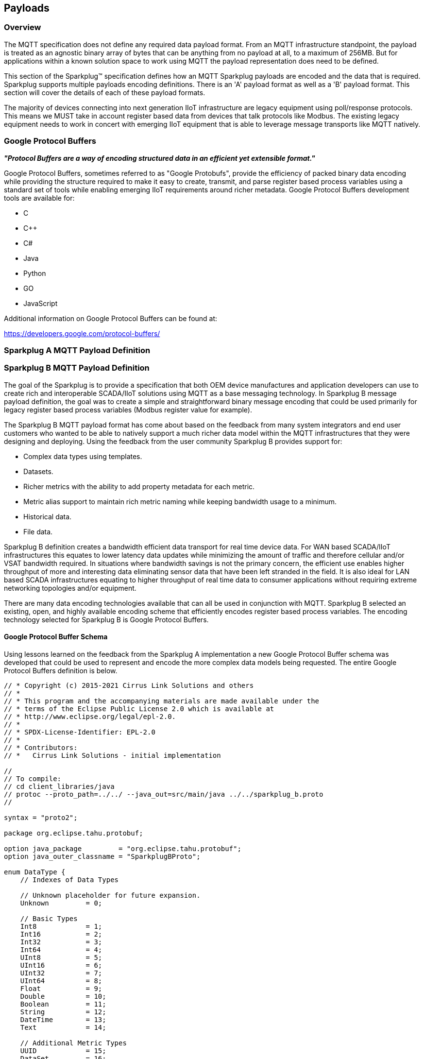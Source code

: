 ////
Copyright © 2016-2021 The Eclipse Foundation, Cirrus Link Solutions, and others

This program and the accompanying materials are made available under the
terms of the Eclipse Public License v. 2.0 which is available at
https://www.eclipse.org/legal/epl-2.0.

SPDX-License-Identifier: EPL-2.0

_Sparkplug™ and the Sparkplug™ logo are trademarks of the Eclipse Foundation_
////

[[payloads]]
== Payloads

[[payloads_overview]]
=== Overview

The MQTT specification does not define any required data payload format. From an MQTT infrastructure
standpoint, the payload is treated as an agnostic binary array of bytes that can be anything from no
payload at all, to a maximum of 256MB. But for applications within a known solution space to work
using MQTT the payload representation does need to be defined.

This section of the Sparkplug™ specification defines how an MQTT Sparkplug payloads are encoded and
the data that is required. Sparkplug supports multiple payloads encoding definitions. There is an
'A' payload format as well as a 'B' payload format. This section will cover the details of each of
these payload formats.

The majority of devices connecting into next generation IIoT infrastructure are legacy equipment
using poll/response protocols. This means we MUST take in account register based data from devices
that talk protocols like Modbus. The existing legacy equipment needs to work in concert with
emerging IIoT equipment that is able to leverage message transports like MQTT natively.

[[payloads_google_protocol_buffers]]
=== Google Protocol Buffers

*_"Protocol Buffers are a way of encoding structured data in an efficient yet extensible format."_*

Google Protocol Buffers, sometimes referred to as "Google Protobufs", provide the efficiency of
packed binary data encoding while providing the structure required to make it easy to create,
transmit, and parse register based process variables using a standard set of tools while enabling
emerging IIoT requirements around richer metadata. Google Protocol Buffers development tools are
available for:

* C
* C++
* C#
* Java
* Python
* GO
* JavaScript

Additional information on Google Protocol Buffers can be found at:

https://developers.google.com/protocol-buffers/

[[payloads_sparkplug_a_mqtt_payload_definition]]
=== Sparkplug A MQTT Payload Definition
// TODO: Github Issue #55

[[payloads_sparkplug_b_mqtt_payload_definition]]
=== Sparkplug B MQTT Payload Definition

The goal of the Sparkplug is to provide a specification that both OEM device manufactures and
application developers can use to create rich and interoperable SCADA/IIoT solutions using MQTT as a
base messaging technology. In Sparkplug B message payload definition, the goal was to create a
simple and straightforward binary message encoding that could be used primarily for legacy register
based process variables (Modbus register value for example).

The Sparkplug B MQTT payload format has come about based on the feedback from many system
integrators and end user customers who wanted to be able to natively support a much richer data
model within the MQTT infrastructures that they were designing and deploying. Using the feedback
from the user community Sparkplug B provides support for:

* Complex data types using templates.
* Datasets.
* Richer metrics with the ability to add property metadata for each metric.
* Metric alias support to maintain rich metric naming while keeping bandwidth usage to a minimum.
* Historical data.
* File data.

Sparkplug B definition creates a bandwidth efficient data transport for real time device data. For
WAN based SCADA/IIoT infrastructures this equates to lower latency data updates while minimizing the
amount of traffic and therefore cellular and/or VSAT bandwidth required. In situations where
bandwidth savings is not the primary concern, the efficient use enables higher throughput of more
and interesting data eliminating sensor data that have been left stranded in the field. It is also
ideal for LAN based SCADA infrastructures equating to higher throughput of real time data to
consumer applications without requiring extreme networking topologies and/or equipment.

There are many data encoding technologies available that can all be used in conjunction with MQTT. 
Sparkplug B selected an existing, open, and highly available encoding scheme that efficiently
encodes register based process variables. The encoding technology selected for Sparkplug B is Google
Protocol Buffers.

[[payloads_b_google_protocol_buffer_schema]]
==== Google Protocol Buffer Schema

Using lessons learned on the feedback from the Sparkplug A implementation a new Google Protocol
Buffer schema was developed that could be used to represent and encode the more complex data models
being requested. The entire Google Protocol Buffers definition is below.

----
// * Copyright (c) 2015-2021 Cirrus Link Solutions and others
// *
// * This program and the accompanying materials are made available under the
// * terms of the Eclipse Public License 2.0 which is available at
// * http://www.eclipse.org/legal/epl-2.0.
// *
// * SPDX-License-Identifier: EPL-2.0
// *
// * Contributors:
// *   Cirrus Link Solutions - initial implementation

//
// To compile:
// cd client_libraries/java
// protoc --proto_path=../../ --java_out=src/main/java ../../sparkplug_b.proto
//

syntax = "proto2";

package org.eclipse.tahu.protobuf;

option java_package         = "org.eclipse.tahu.protobuf";
option java_outer_classname = "SparkplugBProto";

enum DataType {
    // Indexes of Data Types

    // Unknown placeholder for future expansion.
    Unknown         = 0;

    // Basic Types
    Int8            = 1;
    Int16           = 2;
    Int32           = 3;
    Int64           = 4;
    UInt8           = 5;
    UInt16          = 6;
    UInt32          = 7;
    UInt64          = 8;
    Float           = 9;
    Double          = 10;
    Boolean         = 11;
    String          = 12;
    DateTime        = 13;
    Text            = 14;

    // Additional Metric Types
    UUID            = 15;
    DataSet         = 16;
    Bytes           = 17;
    File            = 18;
    Template        = 19;

    // Additional PropertyValue Types
    PropertySet     = 20;
    PropertySetList = 21;

    // Array Types
    Int8Array = 22;
    Int16Array = 23;
    Int32Array = 24;
    Int64Array = 25;
    UInt8Array = 26;
    UInt16Array = 27;
    UInt32Array = 28;
    UInt64Array = 29;
    FloatArray = 30;
    DoubleArray = 31;
    BooleanArray = 32;
    StringArray = 33;
    DateTimeArray = 34;
}

message Payload {

    message Template {

        message Parameter {
            optional string name        = 1;
            optional uint32 type        = 2;

            oneof value {
                uint32 int_value        = 3;
                uint64 long_value       = 4;
                float  float_value      = 5;
                double double_value     = 6;
                bool   boolean_value    = 7;
                string string_value     = 8;
                ParameterValueExtension extension_value = 9;
            }

            message ParameterValueExtension {
                extensions              1 to max;
            }
        }

        optional string version         = 1;          // The version of the Template to prevent mismatches
        repeated Metric metrics         = 2;          // Each metric includes a name, datatype, and optionally a value
        repeated Parameter parameters   = 3;
        optional string template_ref    = 4;          // Reference to a template if this is extending a Template or an instance - MUST exist if an instance
        optional bool is_definition     = 5;
        extensions                      6 to max;
    }

    message DataSet {

        message DataSetValue {

            oneof value {
                uint32 int_value                        = 1;
                uint64 long_value                       = 2;
                float  float_value                      = 3;
                double double_value                     = 4;
                bool   boolean_value                    = 5;
                string string_value                     = 6;
                DataSetValueExtension extension_value   = 7;
            }

            message DataSetValueExtension {
                extensions  1 to max;
            }
        }

        message Row {
            repeated DataSetValue elements  = 1;
            extensions                      2 to max;   // For third party extensions
        }

        optional uint64   num_of_columns    = 1;
        repeated string   columns           = 2;
        repeated uint32   types             = 3;
        repeated Row      rows              = 4;
        extensions                          5 to max;   // For third party extensions
    }

    message PropertyValue {

        optional uint32     type                    = 1;
        optional bool       is_null                 = 2;

        oneof value {
            uint32          int_value               = 3;
            uint64          long_value              = 4;
            float           float_value             = 5;
            double          double_value            = 6;
            bool            boolean_value           = 7;
            string          string_value            = 8;
            PropertySet     propertyset_value       = 9;
            PropertySetList propertysets_value      = 10;      // List of Property Values
            PropertyValueExtension extension_value  = 11;
        }

        message PropertyValueExtension {
            extensions                             1 to max;
        }
    }

    message PropertySet {
        repeated string        keys     = 1;         // Names of the properties
        repeated PropertyValue values   = 2;
        extensions                      3 to max;
    }

    message PropertySetList {
        repeated PropertySet propertyset = 1;
        extensions                       2 to max;
    }

    message MetaData {
        // Bytes specific metadata
        optional bool   is_multi_part   = 1;

        // General metadata
        optional string content_type    = 2;        // Content/Media type
        optional uint64 size            = 3;        // File size, String size, Multi-part size, etc
        optional uint64 seq             = 4;        // Sequence number for multi-part messages

        // File metadata
        optional string file_name       = 5;        // File name
        optional string file_type       = 6;        // File type (i.e. xml, json, txt, cpp, etc)
        optional string md5             = 7;        // md5 of data

        // Catchalls and future expansion
        optional string description     = 8;        // Could be anything such as json or xml of custom properties
        extensions                      9 to max;
    }

    message Metric {

        optional string   name          = 1;        // Metric name - should only be included on birth
        optional uint64   alias         = 2;        // Metric alias - tied to name on birth and included in all later DATA messages
        optional uint64   timestamp     = 3;        // Timestamp associated with data acquisition time
        optional uint32   datatype      = 4;        // DataType of the metric/tag value
        optional bool     is_historical = 5;        // If this is historical data and should not update real time tag
        optional bool     is_transient  = 6;        // Tells consuming clients such as MQTT Engine to not store this as a tag
        optional bool     is_null       = 7;        // If this is null - explicitly say so rather than using -1, false, etc for some datatypes.
        optional MetaData metadata      = 8;        // Metadata for the payload
        optional PropertySet properties = 9;

        oneof value {
            uint32   int_value                      = 10;
            uint64   long_value                     = 11;
            float    float_value                    = 12;
            double   double_value                   = 13;
            bool     boolean_value                  = 14;
            string   string_value                   = 15;
            bytes    bytes_value                    = 16;       // Bytes, File
            DataSet  dataset_value                  = 17;
            Template template_value                 = 18;
            MetricValueExtension extension_value    = 19;
        }

        message MetricValueExtension {
            extensions  1 to max;
        }
    }

    optional uint64   timestamp     = 1;        // Timestamp at message sending time
    repeated Metric   metrics       = 2;        // Repeated forever - no limit in Google Protobufs
    optional uint64   seq           = 3;        // Sequence number
    optional string   uuid          = 4;        // UUID to track message type in terms of schema definitions
    optional bytes    body          = 5;        // To optionally bypass the whole definition above
    extensions                      6 to max;   // For third party extensions
}
----

[[payloads_b_payload_metric_naming_convention]]
==== Payload Metric Naming Convention

For the remainder of this document JSON will be used to represent components of a Sparkplug B
payload. It is important to note that the payload is a binary encoding and is not actually JSON.
However, JSON representation is used in this document to represent the payloads in a way that is
easy to read. For example, a simple Sparkplug B payload with a single metric can be represented in
JSON as follows:

----
{
        "timestamp": <timestamp>,
        "metrics": [{
                "name": <metric_name>,
                "alias": <alias>,
                "timestamp": <timestamp>,
                "dataType": <datatype>,
                "value": <value>
        }],
        "seq": <sequence_number>
}
----

A simple Sparkplug B payload with values would be represented as follows:

----
{
        "timestamp": 1486144502122,
        "metrics": [{
                "name": "My Metric",
                "alias": 1,
                "timestamp": 1479123452194,
                "dataType": "String",
                "value": "Test"
        }],
        "seq": 2
}
----

Note that the ‘name’ of a metric may be hierarchical to build out proper folder structures for
applications consuming the metric values. For example, in an application where an Edge Node in
connected to several devices or data sources, the ‘name’ could represent discrete folder structures
of:

‘Metric Level 1/Metric Level 2/Metric Name’

Using this convention in conjunction with the *group_id*, *edge_node_id* and *device_id* already
defined in the Topic Namespace, consuming applications can organize metrics in the same hierarchical
fashion:

image:extracted-media/media/image12.png[image,width=638,height=139]

Figure 8 – Payload Metric Folder Structure

[[payloads_b_sparkplug_bv1_0_payload_components]]
==== Sparkplug B v1.0 Payload Components

The Sparkplug specification link:#topics[Topics Section] defines the Topic Namespace that Sparkplug
uses to publish and subscribe between Edge Nodes and Host Applications within the MQTT
infrastructure. Using that Topic Namespace, this section of the specification defines the actual
payload contents of each message type in Sparkplug B v1.0.

[[payloads_b_payload_component_definitions]]
==== Payload Component Definitions

Sparkplug B consists of a series of one or more metrics with metadata surrounding those metrics. The 
following definitions explain the components that make up a payload.

[[payloads_b_payload]]
==== Payload

A Sparkplug B payload is the top-level component that is encoded and used in an MQTT message. It
contains some basic information such as a timestamp and a sequence number as well as an array of
metrics which contain key/value pairs of data. A Sparkplug B payload includes the following
components.

[tck-testable tck-id-operational_behavior_primary_application_state_with_multiple_servers-walk]#
[tck-not-testable tck-id-payloads_]##

* *payload*
** _timestamp_
*** This is the timestamp in the form of an unsigned 64-bit integer representing the number of
milliseconds since epoch (Jan 1, 1970).
[tck-not-testable tck-id-payloads_timestamp_in_UTC]#This timestamp MUST be in in UTC.#
This timestamp represents the time at which the message was published.
** _metrics_
*** This is an array of metrics representing key/value/datatype values. Metrics are further defined 
link:#payloads_b_metric[here].
** _seq_
*** This is the sequence number which is an unsigned 64-bit integer.
[tck-testable tck-id-payloads_sequence_num_always_included]#A sequence number MUST be included in
the payload of every Sparkplug MQTT message except NDEATH messages.#
[tck-testable tck-id-payloads_sequence_num_zero_nbirth]#A NBIRTH message MUST always contain a
sequence number of zero.#
[tck-testable tck-id-payloads_sequence_num_incrementing]#All subsequent messages MUST contain a
sequence number that is continually increasing by one in each message until a value of 255 is
reached. At that point, the sequence number of the following message MUST be zero.#
** _uuid_
*** This is a field which can be used to represent a schema or some other specific form of the
message. Example usage would be to supply a UUID which represents an encoding mechanism of the
optional array of bytes associated with a payload.
** _body_
*** This is an array of bytes which can be used for any custom binary encoded data.

[[payloads_b_metric]]
==== Metric

A Sparkplug B metric is a core component of data in the payload. It represents a key, value,
timestamp, and datatype along with metadata used to describe the information it contains. These also
represent 'tags' in classic SCADA systems. It includes the following components.

* *name*
** This is the friendly name of a metric. It should be represented as a slash delimited UTF-8
string. The slashes in the string represent folders of the metric to represent hierarchical data
structures. For example, ‘outputs/A’ would be a metric with a unique identifier of ‘A’ in the
‘outputs’ folder. There is no limit to the number of folders. However, across the infrastructure of
MQTT publishers a defined folder should always remain a folder.
* *alias*
** This is an unsigned 64-bit integer representing an optional alias for a Sparkplug B payload.
[tck-testable tck-id-payloads_alias_uniqueness]#If supplied in an NBIRTH or DBIRTH it MUST be a
unique number across this Edge Node's entire set of metrics.#
In other words, no two metrics for the same Edge Node can have the same alias. Upon being defined in
the NBIRTH or DBIRTH, subsequent messages can supply only the alias instead of the metric friendly
name to reduce overall message size.
* *timestamp*
** This is the timestamp in the form of an unsigned 64-bit integer representing the number of
milliseconds since epoch (Jan 1, 1970).
[tck-not-testable tck-id-payloads_metric_timestamp_in_UTC]#This timestamp MUST be in in UTC.#
This timestamp is meant to represent the time at which the value of a metric was captured.
* *datatype*
** [tck-testable tck-id-payloads_metric_datatype_value_type]#This MUST be an unsigned 32-bit integer representing the datatype.#
[tck-testable tck-id-payloads_metric_datatype_value]#This value MUST be one of the enumerated values
as shown in the link:#payloads_b_datatypes[valid Sparkplug Data Types].#
[tck-testable tck-id-payloads_metric_datatype_req]#This MUST be included in Metric Definitions in
NBIRTH and DBIRTH messages.#
* *is_historical*
** This is a Boolean flag which denotes whether this metric represents a historical value. In some
cases, it may be desirable to send metrics after they were acquired from a device or Edge Node. This
can be done for batching, store and forward, or sending local backup data during network
communication loses. This flag denotes that the message should not be considered a real time/current
value.
* *is_transient*
** This is a Boolean flag which denotes whether this metric should be considered transient.
Transient metrics can be considered those that are of interest to a host application(s) but should
not be stored in a historian.
* *is_null*
** This is a Boolean flag which denotes whether this metric has a null value. This is Sparkplug B’s 
mechanism of explicitly denoting a metric’s value is actually null.
* *metadata*
** This is a MetaData object associated with the metric for dealing with more complex datatypes.
This is covered in the link:#payloads_b_metadata[metadata section].
* *properties*
** This is a PropertySet object associated with the metric for including custom key/value pairs of
metadata associated with a metric. This is covered in the
link:#payloads_b_propertyset[property set section].
* *value*
** The value of a metric utilizes the ‘oneof’ mechanism of Google Protocol Buffers. The value
supplied with a metric MUST be one of the following types. Note if the metrics is_null flag is set
to true the value can be omitted altogether.
*** _uint32_
**** Defined here: https://developers.google.com/protocol-buffers/docs/proto#scalar
*** _uint64_
**** Defined here: https://developers.google.com/protocol-buffers/docs/proto#scalar
*** _float_
**** Defined here: https://developers.google.com/protocol-buffers/docs/proto#scalar
*** _double_
**** Defined here: https://developers.google.com/protocol-buffers/docs/proto#scalar
*** _bool_
**** Defined here: https://developers.google.com/protocol-buffers/docs/proto#scalar
*** _string_
**** Defined here: https://developers.google.com/protocol-buffers/docs/proto#scalar
*** _bytes_
**** Defined here: https://developers.google.com/protocol-buffers/docs/proto#scalar
*** _DataSet_
**** Defined link:#payloads_b_dataset[here].
*** _Template_
**** Defined link:#payloads_b_template[here].

[[payloads_b_metadata]]
==== MetaData

A Sparkplug B MetaData object is used to describe different types of binary data. These are optional
and includes the following components.

* *is_multi_part*
** A Boolean representing whether this metric contains part of a multi-part message. Breaking up
large quantities of data can be useful for keeping the flow of MQTT messages flowing through the
system. Because MQTT ensures in-order delivery of QoS 0 messages on the same topic, very large
messages can result in messages being blocked while delivery of large messages takes place.
* *content_type*
** This is a UTF-8 string which represents the content type of a given metric value if applicable.
* *size*
** This is an unsigned 64-bit integer representing the size of the metric value. This is useful when
metric values such as files are sent. This field can be used for the file size.
* *seq*
** If this is a multipart metric, this is an unsigned 64-bit integer representing the sequence
number of this part of a multipart metric.
* *file_name*
** If this is a file metric, this is a UTF-8 string representing the filename of the file.
* *file_type*
** If this is a file metric, this is a UTF-8 string representing the type of the file.
* *md5*
** If this is a byte array or file metric that can have a md5sum, this field can be used as a UTF-8
string to represent it.
* *description*
** This is a freeform field with a UTF-8 string to represent any other pertinent metadata for this
metric. It can contain JSON, XML, text, or anything else that can be understood by both the
publisher and the subscriber.

[[payloads_b_propertyset]]
==== PropertySet

A Sparkplug B PropertySet object is used with a metric to add custom properties to the object. The 
PropertySet is a map expressed as two arrays of equal size, one containing the keys and one
containing the values. It includes the following components.

* *keys*
** This is an array of UTF-8 strings representing the names of the properties in this PropertySet.
[tck-testable tck-id-payloads_propertyset_keys_array_size]#The array of keys in a PropertySet MUST
contain the same number of values included in the array of PropertyValue objects.#
* *values*
** This is an array of PropertyValue objects representing the values of the properties in the
PropertySet.
[tck-testable tck-id-payloads_propertyset_values_array_size]#The array of values in a PropertySet
MUST contain the same number of items that are in the keys array.#

[[payloads_b_propertyvalue]]
==== PropertyValue

A Sparkplug B PropertyValue object is used to encode the value and datatype of the value of a
property in a PropertySet. It includes the following components.

* *type*
** [tck-testable tck-id-payloads_metric_propertyvalue_type_type]#This MUST be an unsigned 32-bit
integer representing the datatype.#
[tck-testable tck-id-payloads_metric_propertyvalue_type_value]#This value MUST be one of the
enumerated values as shown in the link:#payloads_b_datatype_basic[Sparkplug Basic Data Types] or
the link:#payloads_b_datatype_propertyvalue[Sparkplug Property Value Data Types].#
[tck-testable tck-id-payloads_metric_propertyvalue_type_req]#This MUST be included in Property Value
Definitions in NBIRTH and DBIRTH messages.#
* *is_null*
** This is a Boolean flag which denotes whether this property has a null value. This is Sparkplug
B’s mechanism of explicitly denoting a property’s value is actually null.
* *value*
** The value of a property utilizes the ‘oneof’ mechanism of Google Protocol Buffers. The value
supplied with a metric MUST be one of the following types. Note if the metrics is_null flag is set
to true the value can be omitted altogether.
*** _uint32_
**** Defined here: https://developers.google.com/protocol-buffers/docs/proto#scalar
*** _uint64_
**** Defined here: https://developers.google.com/protocol-buffers/docs/proto#scalar
*** _float_
**** Defined here: https://developers.google.com/protocol-buffers/docs/proto#scalar
*** _double_
**** Defined here: https://developers.google.com/protocol-buffers/docs/proto#scalar
*** _bool_
**** Defined here: https://developers.google.com/protocol-buffers/docs/proto#scalar
*** _string_
**** Defined here: https://developers.google.com/protocol-buffers/docs/proto#scalar
*** _PropertySet_
**** Defined link:#payloads_b_propertyset[here].
*** _PropertySetList_
**** Defined link:#payloads_b_propertysetlist[here].

[[payloads_b_propertysetlist]]
==== PropertySetList

A Sparkplug B PropertySetList object is an array of PropertySet objects. It includes the following 
components.

* *propertyset*
** This is an array of link:#payloads_b_propertyset[PropetrySet objects].

[[payloads_b_dataset]]
==== DataSet

A Sparkplug B DataSet object is used to encode matrices of data. It includes the following
components.

* *num_of_columns*
** [tck-testable tck-id-payloads_dataset_column_size]#This MUST be an unsigned 64-bit
integer representing the number of columns in this DataSet.#
* *columns*
** This is an array of strings representing the column headers of this DataSet.
[tck-testable tck-id-payloads_dataset_column_num_headers]#The size of the array MUST have the same
number of elements that the types array contains.#
* *types*
** [tck-testable tck-id-payloads_dataset_types_def]#This MUST be an array of unsigned 32 bit
integers representing the datatypes of the columns.
[tck-testable tck-id-payloads_dataset_types_num]#The array of types MUST have the same number of
elements that the columns array contains.#
[tck-testable tck-id-payloads_dataset_types_type]#The values in the types array MUST be a unsigned
32-bit integer representing the datatype.#
[tck-testable tck-id-payloads_dataset_types_value]#This values in the types array MUST be one of the
enumerated values as shown in the link:#payloads_b_datatypes_basic[Sparkplug Basic Data Types].#
// FIXME: Is this correct?
[tck-testable tck-id-payloads_template_parameter_type_req]#This MUST be included in DataSet
Definitions in NBIRTH and DBIRTH messages.#
* *rows*
** This is an array of DataSet.Row objects. It contains the data that makes up the data rows of this 
DataSet.

[[payloads_b_dataset_row]]
==== DataSet.Row

A Sparkplug B DataSet.Row object represents a row of data in a DataSet. It includes the following 
components.

* *elements*
** This is an array of DataSet.DataSetValue objects. It represents the data contained within a row
of a DataSet.

[[payloads_b_dataset_datasetvalue]]
==== DataSet.DataSetValue

* *value*
** The value of a DataSet.DataSetValue utilizes the ‘oneof’ mechanism of Google Protocol Buffers.
[tck-testable tck-id-payloads_template_dataset_value]#The value supplied MUST be one of the
following types: _uint32_, _uint64_, _float_, _double_, _bool_, or _string_.#
More information on these types can be found below.
*** _uint32_
**** Defined here: https://developers.google.com/protocol-buffers/docs/proto#scalar
*** _uint64_
**** Defined here: https://developers.google.com/protocol-buffers/docs/proto#scalar
*** _float_
**** Defined here: https://developers.google.com/protocol-buffers/docs/proto#scalar
*** _double_
**** Defined here: https://developers.google.com/protocol-buffers/docs/proto#scalar
*** _bool_
**** Defined here: https://developers.google.com/protocol-buffers/docs/proto#scalar
*** _string_
**** Defined here: https://developers.google.com/protocol-buffers/docs/proto#scalar

[[payloads_b_template]]
==== Template

A Sparkplug B Template is used for encoding complex datatypes in a payload. It is a type of metric
and can be used to create custom datatype definitions and instances. These are also sometimes
referred to as 'User Defined Types' or UDTs. There are two types of Templates.

* *Template Definition*
** This is the definition of a Sparkplug Template.
[tck-testable tck-id-payloads_template_definition_is_definition]#A Template Definition MUST have is_definitiion set to true.#
[tck-testable tck-id-payloads_template_definition_ref]#A Template Definition MUST have template_ref
set to NULL.#
* *Template Instance*
** This is an instance of a Sparkplug Template.
[tck-testable tck-id-payloads_template_instance_is_definition]#A Template Instance MUST have
is_definitiion set to false.#
[tck-testable tck-id-payloads_template_instance_ref]#A Template Instance MUST have template_ref set
to the type of template definition it is.#
In other words, it must be set the name of the metric that represents the template definition.

A Sparkplug Template includes the following components.

* *version*
** This is an optional field and can be included in a Template Definition or Template Instance.
[tck-testable tck-id-payloads_template_version]#If included, the version MUST be a UTF-8 string
representing the version of the Template.#
* *metrics*
** This is an array of metrics representing the members of the Template. These can be primitive
datatypes or other Templates as required.
* *parameters*
** This is an option field and is an array of Parameter objects representing parameters associated
with the Template.
* *template_ref*
** [tck-testable tck-id-payloads_template_ref_definition]#This MUST be set to NULL if this is a
Template Definition.#
[tck-testable tck-id-payloads_template_ref_instance]#This MUST be a UTF-8 string representing a
reference to a Template name if this is a Template Instance.#
* *is_definition*
** This is a Boolean representing whether this is a Template definition or a Template instance.
[tck-testable tck-id-payloads_template_is_definition]#This MUST be included in every Template
Definition and Template Instance.#
[tck-testable tck-id-payloads_template_is_definition_definition]#This MUST be set to true if this is
a Template Definition.#
[tck-testable tck-id-payloads_template_is_definition_instance]#This MUST be set to false if this is
a Template Instance.#

[[payloads_b_template_parameter]]
==== Template.Parameter

A Sparkplug B Template.Parameter is a metadata field for a Template. This can be used to represent 
parameters that are common across a Template Definition but the values are unique to the Template
instances. It includes the following components.

* *name*
** [tck-testable tck-id-payloads_template_parameter_name_required]#This MUST be included in every
Template Parameter definition.#
[tck-testable tck-id-payloads_template_parameter_name_type]#This MUST be a UTF-8 string representing
the name of the Template parameter.#
* *type*
** [tck-testable tck-id-payloads_template_parameter_value_type]#This MUST be an unsigned 32-bit
integer representing the datatype.#
[tck-testable tck-id-payloads_template_parameter_type_value]#This value MUST be one of the
enumerated values as shown in the link:#payloads_b_datatypes_basic[Sparkplug Basic Data Types].#
// FIXME: Is this correct?
[tck-testable tck-id-payloads_template_parameter_type_req]#This MUST be included in Template
Parameter Definitions in NBIRTH and DBIRTH messages.#
* *value*
** The value of a template parameter utilizes the ‘oneof’ mechanism of Google Protocol Buffers.
[tck-testable tck-id-payloads_template_parameter_value]#The value supplied MUST be one of the
following types: _uint32_, _uint64_, _float_, _double_, _bool_, or _string_.#
For a template definition, this is the default value of the parameter. For a template instance, this
is the value unique to that instance. More information on these types can be found below.
*** _uint32_
**** Defined here: https://developers.google.com/protocol-buffers/docs/proto#scalar
*** _uint64_
**** Defined here: https://developers.google.com/protocol-buffers/docs/proto#scalar
*** _float_
**** Defined here: https://developers.google.com/protocol-buffers/docs/proto#scalar
*** _double_
**** Defined here: https://developers.google.com/protocol-buffers/docs/proto#scalar
*** _bool_
**** Defined here: https://developers.google.com/protocol-buffers/docs/proto#scalar
*** _string_
**** Defined here: https://developers.google.com/protocol-buffers/docs/proto#scalar

[[payloads_b_datatypes]]
==== Data Types

Sparkplug defines the valid data types used for various Sparkplug constucts including Metric
datatypes Property Value types, DataSet types, and Template Parameter types. Datatypes are
represented as an enum in Google Protobufs as shown below.

----
enum DataType {
    // Indexes of Data Types

    // Unknown placeholder for future expansion.
    Unknown         = 0;

    // Basic Types
    Int8            = 1;
    Int16           = 2;
    Int32           = 3;
    Int64           = 4;
    UInt8           = 5;
    UInt16          = 6;
    UInt32          = 7;
    UInt64          = 8;
    Float           = 9;
    Double          = 10;
    Boolean         = 11;
    String          = 12;
    DateTime        = 13;
    Text            = 14;

    // Additional Metric Types
    UUID            = 15;
    DataSet         = 16;
    Bytes           = 17;
    File            = 18;
    Template        = 19;

    // Additional PropertyValue Types
    PropertySet     = 20;
    PropertySetList = 21;

    // Array Types
    Int8Array = 22;
    Int16Array = 23;
    Int32Array = 24;
    Int64Array = 25;
    UInt8Array = 26;
    UInt16Array = 27;
    UInt32Array = 28;
    UInt64Array = 29;
    FloatArray = 30;
    DoubleArray = 31;
    BooleanArray = 32;
    StringArray = 33;
    DateTimeArray = 34;
}
----

[[payloads_b_datatype_details]]
==== Datatype Details

[[payloads_b_datatype_basic]]
* *Basic Types*
** _Unknown_
*** Sparkplug enum value: 0
** _Int8_
*** Signed 8-bit integer
*** Google Protocol Buffer Type: uint32
*** Sparkplug enum value: 1
** _Int16_
*** Signed 16-bit integer
*** Google Protocol Buffer Type: uint32
*** Sparkplug enum value: 2
** _Int32_
*** Signed 32-bit integer
*** Google Protocol Buffer Type: uint32
*** Sparkplug enum value: 3
** _Int64_
*** Signed 64-bit integer
*** Google Protocol Buffer Type: uint64
*** Sparkplug enum value: 4
** _UInt8_
*** Unsigned 8-bit integer
*** Google Protocol Buffer Type: uint32
*** Sparkplug enum value: 5
** _UInt16_
*** Unsigned 16-bit integer
*** Google Protocol Buffer Type: uint32
*** Sparkplug enum value: 6
** _UInt32_
*** Unsigned 32-bit integer
*** Google Protocol Buffer Type: uint32
*** Sparkplug enum value: 7
** _UInt64_
*** Unsigned 64-bit integer
*** Google Protocol Buffer Type: uint64
*** Sparkplug enum value: 8
** _Float_
*** 32-bit floating point number
*** Google Protocol Buffer Type: float
*** Sparkplug enum value: 9
** _Double_
*** 64-bit floating point number
*** Google Protocol Buffer Type: double
*** Sparkplug enum value: 10
** _Boolean_
*** Boolean value
*** Google Protocol Buffer Type: bool
*** Sparkplug enum value: 11
** _String_
*** String value (UTF-8)
*** Google Protocol Buffer Type: string
*** Sparkplug enum value: 12
* _DateTime_
** Date time value as uint64 value representing milliseconds since epoch (Jan 1, 1970)
** Google Protocol Buffer Type: uint64
** Sparkplug enum value: 13
* _Text_
** String value (UTF-8)
** Google Protocol Buffer Type: string
** Sparkplug enum value: 14

[[payloads_b_datatype_additional]]
* *Additional Types*
** _UUID_
*** UUID value as a UTF-8 string
*** Google Protocol Buffer Type: string
*** Sparkplug enum value: 15
** _DataSet_
*** DataSet as defined link:#payloads_b_dataset[here]
*** Google Protocol Buffer Type: none – defined in Sparkplug
*** Sparkplug enum value: 16
** _Bytes_
*** Array of bytes
*** Google Protocol Buffer Type: bytes
*** Sparkplug enum value: 17
** _File_
*** Array of bytes representing a file
*** Google Protocol Buffer Type: bytes
*** Sparkplug enum value: 18
** _Template_
*** Template as defined link:#payloads_b_template[here]
*** Google Protocol Buffer Type: none – defined in Sparkplug
*** Sparkplug enum value: 19

[[payloads_b_datatype_propertyvalue]]
* *Additional PropertyValue Types*
** _PropertySet_
*** PropertySet as defined link:#payloads_b_propertyset[here]
*** Google Protocol Buffer Type: none – defined in Sparkplug
*** Sparkplug enum value: 20
** _PropertySetList_
*** PropertySetList as defined link:#payloads_b_propertysetlist[here]
*** Google Protocol Buffer Type: none – defined in Sparkplug
*** Sparkplug enum value: 21

[[payloads_b_datatype_array]]
* *Array Types*
** _Int8Array_
*** Int8Array as an array of packed little endian int8 bytes
*** Google Protocol Buffer Type: bytes
*** Sparkplug enum value: 22
** _Int16Array_
*** Int16Array as an array of packed little endian int16 bytes
*** Google Protocol Buffer Type: bytes
*** Sparkplug enum value: 23
** _Int32Array_
*** Int8Array as an array of packed little endian int32 bytes
*** Google Protocol Buffer Type: bytes
*** Sparkplug enum value: 24
** _Int64Array_
*** Int8Array as an array of packed little endian int64 bytes
*** Google Protocol Buffer Type: bytes
*** Sparkplug enum value: 25
** _UInt8Array_
*** UInt8Array as an array of packed little endian uint8 bytes
*** Google Protocol Buffer Type: bytes
*** Sparkplug enum value: 26
** _UInt16Array_
*** UInt16Array as an array of packed little endian uint16 bytes
*** Google Protocol Buffer Type: bytes
*** Sparkplug enum value: 27
** _UInt32Array_
*** UInt32Array as an array of packed little endian uint32 bytes
*** Google Protocol Buffer Type: bytes
*** Sparkplug enum value: 28
** _UInt64Array_
*** UInt64Array as an array of packed little endian uint64 bytes
*** Google Protocol Buffer Type: bytes
*** Sparkplug enum value: 29
** _FloatArray_
*** FloatArray as an array of packed little endian 32-bit float bytes
*** Google Protocol Buffer Type: bytes
*** Sparkplug enum value: 30
** _DoubleArray_
*** DoubleArray as an array of packed little endian 64-bit float bytes
*** Google Protocol Buffer Type: bytes
*** Sparkplug enum value: 31
** _BooleanArray_
*** BooleanArray as an array of packed little endian boolean/bit bytes
*** Google Protocol Buffer Type: bytes
*** Sparkplug enum value: 32
** _StringArray_
*** StringArray as an array of packed little endian bytes
*** Google Protocol Buffer Type: bytes
*** Sparkplug enum value: 33
** _DateTimeArray_
*** DateTimeArray as an array of packed little endian bytes where each date/time value is an 8-byte
value representing the number of milliseconds since epoch in UTC
*** Google Protocol Buffer Type: bytes
*** Sparkplug enum value: 34

[[payloads_payload_representation_on_host_applications]]
==== Payload Representation on Host Applications

Sparkplug B payloads in conjunction with the Sparkplug topic namespace result in hierarchical data 
structures that can be represented in folder structures with metrics which are often called tags.

[[payloads_b_nbirth]]
==== NBIRTH

The NBIRTH is responsible for informing host applications of all of the information about the Edge
Node. This includes every metric it will publish data for in the future.

* [tck-testable tck-id-payloads_nbirth_timestamp]#NBIRTH messages MUST include a payload timestamp
that denotes the time at which the message was published.#
* [tck-testable tck-id-payloads_nbirth_edge_node_descriptor]#Every Edge Node Descriptor in any
Sparkplug infrastructure MUST be unique in the system.# These are used like addresses and need to 
be unique as a result.
* [tck-testable tck-id-payloads_nbirth_seq]#Every NBIRTH message MUST include a sequence number and
it MUST have a value of 0.#
* [tck-testable tck-id-payloads_nbirth_bdseq]#Every NBIRTH message MUST include a bdSeq number
metric.#
* [tck-testable tck-id-payloads_nbirth_bdseq_inc]#Every NBIRTH message SHOULD include a bdSeq number
value that is one greater than the previous NBIRTH's bdSeq number. This value MUST never exceed 255.
If in the previous NBIRTH a value of 255 was sent, the next NBIRTH MUST have a value of 0.#
* [tck-testable tck-id-payloads_nbirth_bdseq_inc]#Every NBIRTH MUST include a metric with the name
'Node Control/Rebirth' and have a boolean value of false.# This is used by Host Applications to
force an Edge Node to send a new birth sequence (NBIRTH and DBIRTH messages) if errors are detected
by the Host Application in the data stream.
* [tck-testable tck-id-payloads_nbirth_qos]#NBIRTH messages MUST be published with the MQTT QoS set
to 0.#
* [tck-testable tck-id-payloads_nbirth_retain]#NBIRTH messages MUST be published with the MQTT
retain flag set to false.#

The following is a representation of a simple NBIRTH message on the topic:

----
spBv1.0/Sparkplug B Devices/NBIRTH/Raspberry Pi
----

In the topic above the following information is known based on the Sparkplug topic definition:

* The ‘Group ID’ is: Sparkplug B Devices
* The ‘Edge Node ID’ is: Raspberry Pi
* The 'Edge Node Descriptor' is the combination of the Group ID and Edge Node ID.
* This is an NBIRTH message based on the 'NBIRTH' Sparkplug Verb

Consider the following Sparkplug B payload in the NBIRTH message shown above:

----
{
        "timestamp": 1486144502122,
        "metrics": [{
                "name": "bdSeq",
                "timestamp": 1486144502122,
                "dataType": "Uint64",
                "value": 0
        }, {
                "name": "Node Control/Reboot",
                "timestamp": 1486144502122,
                "dataType": "Boolean",
                "value": false
        }, {
                "name": "Node Control/Rebirth",
                "timestamp": 1486144502122,
                "dataType": "Boolean",
                "value": false
        }, {
                "name": "Node Control/Next Server",
                "timestamp": 1486144502122,
                "dataType": "Boolean",
                "value": false
        }, {
                "name": "Node Control/Scan Rate",
                "timestamp": 1486144502122,
                "dataType": "Int64",
                "value": 3000
        }, {
                "name": "Properties/Hardware Make",
                "timestamp": 1486144502122,
                "dataType": "String",
                "value": "Raspberry Pi"
        }, {
                "name": "Properties/Hardware Model",
                "timestamp": 1486144502122,
                "dataType": "String",
                "value": "Pi 3 Model B"
        }, {
                "name": "Properties/OS",
                "timestamp": 1486144502122,
                "dataType": "String",
                "value": "Raspbian"
        }, {
                "name": "Properties/OS Version",
                "timestamp": 1486144502122,
                "dataType": "String",
                "value": "Jessie with PIXEL/11.01.2017"
        }, {
                "name": "Supply Voltage",
                "timestamp": 1486144502122,
                "dataType": "Float",
                "value": 12.1
        }],
        "seq": 0
}
----

This would result in a structure as follows on the Host Application.

image:extracted-media/media/image13.png[image,width=752,height=332]

Figure 9 – Sparkplug B Metric Structure 1

[[payloads_b_dbirth]]
==== DBIRTH

The DBIRTH is responsible for informing the Host Application of all of the information about the
device. This includes every metric it will publish data for in the future.

* [tck-testable tck-id-payloads_dbirth_timestamp]#DBIRTH messages MUST include a payload timestamp
that denotes the time at which the message was published.#
* [tck-testable tck-id-payloads_dbirth_seq]#Every DBIRTH message MUST include a sequence number.#
* [tck-testable tck-id-payloads_dbirth_seq_inc]#Every DBIRTH message MUST include a sequence number
value that is one greater than the previous sequence number sent by the Edge Node. This value MUST
never exceed 255. If in the previous sequence number sent by the Edge Node was 255, the next
sequence number sent MUST have a value of 0.#
* [tck-testable tck-id-payloads_dbirth_order]#All DBIRTH messages sent by and Edge Node MUST be sent
immediately after the NBIRTH and before any NDATA or DDATA messages are published by the Edge Node.#
* [tck-testable tck-id-payloads_dbirth_qos]#DBIRTH messages MUST be published with the MQTT QoS set
to 0.#
* [tck-testable tck-id-payloads_dbirth_retain]#DBIRTH messages MUST be published with the MQTT
retain flag set to false.#

The following is a representation of a simple DBIRTH message on the topic:

----
spBv1.0/Sparkplug B Devices/DBIRTH/Raspberry Pi/Pibrella
----

In the topic above the following information is known based on the Sparkplug topic definition:

* The ‘Group ID’ is: Sparkplug B Devices
* The ‘Edge Node ID’ is: Raspberry Pi
* The ‘Device ID’ is: Pibrella
* This is an DBIRTH message based on the 'DBIRTH' Sparkplug Verb

Consider the following Sparkplug B payload in the DBIRTH message shown above:

----
{
        "timestamp": 1486144502122,
        "metrics": [{
                "name": "Inputs/A",
                "timestamp": 1486144502122,
                "dataType": "Boolean",
                "value": false
        }, {
                "name": "Inputs/B",
                "timestamp": 1486144502122,
                "dataType": "Boolean",
                "value": false
        }, {
                "name": "Inputs/C",
                "timestamp": 1486144502122,
                "dataType": "Boolean",
                "value": false
        }, {
                "name": "Inputs/D",
                "timestamp": 1486144502122,
                "dataType": "Boolean",
                "value": false
        }, {
                "name": "Inputs/Button",
                "timestamp": 1486144502122,
                "dataType": "Boolean",
                "value": false
        }, {
                "name": "Outputs/E",
                "timestamp": 1486144502122,
                "dataType": "Boolean",
                "value": false
        }, {
                "name": "Outputs/F",
                "timestamp": 1486144502122,
                "dataType": "Boolean",
                "value": false
        }, {
                "name": "Outputs/G",
                "timestamp": 1486144502122,
                "dataType": "Boolean",
                "value": false
        }, {
                "name": "Outputs/H",
                "timestamp": 1486144502122,
                "dataType": "Boolean",
                "value": false
        }, {
                "name": "Outputs/LEDs/Green",
                "timestamp": 1486144502122,
                "dataType": "Boolean",
                "value": false
        }, {
                "name": "Outputs/LEDs/Red",
                "timestamp": 1486144502122,
                "dataType": "Boolean",
                "value": false
        }, {
                "name": "Outputs/LEDs/Yellow",
                "timestamp": 1486144502122,
                "dataType": "Boolean",
                "value": false
        }, {
                "name": "Outputs/Buzzer",
                "timestamp": 1486144502122,
                "dataType": "Boolean",
                "value": false
        }, {
                "name": "Properties/Hardware Make",
                "timestamp": 1486144502122,
                "dataType": "String",
                "value": "Pibrella"
        }],
        "seq": 1
}
----

This would result in a structure as follows on the Host Application.

image:extracted-media/media/image14.png[image,width=721,height=341]

Figure 10 – Sparkplug B Metric Structure 2

[[payloads_b_ndata]]
==== NDATA

NDATA messages are used to update the values of any Edge Node metrics that were originally published
in the NBIRTH message. Any time an input changes on the Edge Node, a NDATA message should be
generated and published to the MQTT Server. If multiple metrics on the Edge Node change, they can
all be included in a single NDATA message. It is also important to note that changes can be
aggregated and published together in a single NDATA message. Because the Sparkplug B payload uses
an ordered List of metrics, multiple different change events for multiple different metrics can all
be included in a single NDATA message.

* [tck-testable tck-id-payloads_ndata_timestamp]#NDATA messages MUST include a payload timestmp
that denotes the time at which the message was published.#
* [tck-testable tck-id-payloads_ndata_seq]#Every NDATA message MUST include a sequence number.#
* [tck-testable tck-id-payloads_ndata_seq_inc]#Every NDATA message MUST include a sequence number
value that is one greater than the previous sequence number sent by the Edge Node. This value MUST
never exceed 255. If in the previous sequence number sent by the Edge Node was 255, the next
sequence number sent MUST have a value of 0.#
* [tck-testable tck-id-payloads_ndata_order]#All NDATA messages sent by and Edge Node MUST NOT be
sent until all the NBIRTH and all DBIRTH messages have been published by the Edge Node.#
* [tck-testable tck-id-payloads_ndata_qos]#NDATA messages MUST be published with the MQTT QoS set to
0.#
* [tck-testable tck-id-payloads_ndata_retain]#NDATA messages MUST be published with the MQTT retain
flag set to false.#

The following is a representation of a simple NDATA message on the topic:

----
spBv1.0/Sparkplug B Devices/NDATA/Raspberry Pi
----

In the topic above the following information is known based on the Sparkplug topic definition:

* The ‘Group ID’ is: Sparkplug B Devices
* The ‘Edge Node ID’ is: Raspberry Pi
* This is an NDATA message based on the 'NDATA' Sparkplug Verb

Consider the following Sparkplug B payload in the NDATA message shown above:

----
{
        "timestamp": 1486144502122,
        "metrics": [{
                "name": "Supply Voltage",
                "timestamp": 1486144502122,
                "dataType": "Float",
                "value": 12.3
        }],
        "seq": 2
}
----

This would result in the host application updating the value of the 'Supply Voltage' metric.

[[payloads_b_ddata]]
==== DDATA

DDATA messages are used to update the values of any device metrics that were originally published in
the DBIRTH message. Any time an input changes on the device, a DDATA message should be generated and published to the MQTT Server. If multiple metrics on the device change, they can all be included in
a single DDATA message. It is also important to note that changes can be aggregated and published
together in a single DDATA message. Because the Sparkplug B payload uses an ordered List of metrics,
multiple different change events for multiple different metrics can all be included in a single
DDATA message.

* [tck-testable tck-id-payloads_ddata_timestamp]#DDATA messages MUST include a payload timestamp
that denotes the time at which the message was published.#
* [tck-testable tck-id-payloads_ddata_seq]#Every DDATA message MUST include a sequence number.#
* [tck-testable tck-id-payloads_ddata_seq_inc]#Every DDATA message MUST include a sequence number
value that is one greater than the previous sequence number sent by the Edge Node. This value MUST
never exceed 255. If in the previous sequence number sent by the Edge Node was 255, the next
sequence number sent MUST have a value of 0.#
* [tck-testable tck-id-payloads_ddata_order]#All DDATA messages sent by and Edge Node MUST NOT be
sent until all the NBIRTH and all DBIRTH messages have been published by the Edge Node.#
* [tck-testable tck-id-payloads_ddata_qos]#DDATA messages MUST be published with the MQTT QoS set to
0.#
* [tck-testable tck-id-payloads_ddata_retain]#DDATA messages MUST be published with the MQTT retain
flag set to false.#

The following is a representation of a simple DDATA message on the topic:

spBv1.0/Sparkplug B Devices/DDATA/Raspberry Pi/Pibrella

* The ‘Group ID’ is: Sparkplug B Devices
* The ‘Edge Node ID’ is: Raspberry Pi
* The ‘Device ID’ is: Pibrella
* This is an DDATA message based on the 'NDATA' Sparkplug Verb

Consider the following Sparkplug B payload in the DDATA message shown above:

----
{
        "timestamp": 1486144502122,
        "metrics": [{
                "name": "Inputs/A",
                "timestamp": 1486144502122,
                "dataType": "Boolean",
                "value": true
        }, {
                "name": "Inputs/C",
                "timestamp": 1486144502122,
                "dataType": "Boolean",
                "value": true
        }],
        "seq": 0
}
----

This would result in the Host Application updating the value of the ‘Inputs/A’ metric and ‘Inputs/C’ 
metric.

[[payloads_b_ncmd]]
==== NCMD

NCMD messages are used by Host Applications to write to Edge Node outputs and send Node Control
commands to Edge Nodes. Multiple metrics can be supplied in a single NCMD message.

* [tck-testable tck-id-payloads_ncmd_timestamp]#NCMD messages MUST include a payload timestamp
that denotes the time at which the message was published.#
* [tck-testable tck-id-payloads_ncmd_seq]#Every NCMD message MUST NOT include a sequence number.#
* [tck-testable tck-id-payloads_ncmd_qos]#NCMD messages MUST be published with the MQTT QoS set to
0.#
* [tck-testable tck-id-payloads_ncmd_retain]#NCMD messages MUST be published with the MQTT retain
flag set to false.#

The following is a representation of a simple NCMD message on the topic:

----
spBv1.0/Sparkplug B Devices/NCMD/Raspberry Pi
----

* The ‘Group ID’ is: Sparkplug B Devices
* The ‘Edge Node ID’ is: Raspberry Pi
* This is an NCMD message based on the 'NDATA' Sparkplug Verb

Consider the following Sparkplug B payload in the NCMD message shown above:

----
{
        "timestamp": 1486144502122,
        "metrics": [{
                "name": "Node Control/Rebirth",
                "timestamp": 1486144502122,
                "dataType": "Boolean",
                "value": true
        }]
}
----

This NCMD payload tells the Edge Node to republish its NBIRTH and DBIRTH(s) messages. This can be
requested if a Host Application gets an out of order seq number or if a metric arrives in an NDATA
or DDATA message that was not provided in the original NBIRTH or DBIRTH messages.

[[payloads_b_dcmd]]
==== DCMD

DCMD messages are used by Host Applications to write to device outputs and send Device Control
commands to devices. Multiple metrics can be supplied in a single DCMD message.

* [tck-testable tck-id-payloads_dcmd_timestamp]#DCMD messages MUST include a payload timestamp
that denotes the time at which the message was published.#
* [tck-testable tck-id-payloads_dcmd_seq]#Every DCMD message MUST NOT include a sequence number.#
* [tck-testable tck-id-payloads_dcmd_qos]#DCMD messages MUST be published with the MQTT QoS set to
0.#
* [tck-testable tck-id-payloads_dcmd_retain]#DCMD messages MUST be published with the MQTT retain
flag set to false.#

The following is a representation of a simple DCMD message on the topic:

----
spBv1.0/Sparkplug B Devices/DCMD/Raspberry Pi/Pibrella
----

* The ‘Group ID’ is: Sparkplug B Devices
* The ‘Edge Node ID’ is: Raspberry Pi
* The ‘Device ID’ is: Pibrella
* This is an DCMD message based on the 'DCMD' Sparkplug Verb

Consider the following Sparkplug B payload in the DCMD message shown above:

----
{
        "timestamp": 1486144502122,
        "metrics": [{
                "name": "Outputs/LEDs/Green",
                "timestamp": 1486144502122,
                "dataType": "Boolean",
                "value": true
        }, {
                "name": "Outputs/LEDs/Yellow",
                "timestamp": 1486144502122,
                "dataType": "Boolean",
                "value": true
        }]
}
----

The DCMD payload tells the Edge Node to write true to the attached device’s green and yellow LEDs.
As a result, the LEDs should turn on and result in a DDATA message back to the MQTT Server after the
LEDs are successfully turned on.

[[payloads_b_ndeath]]
==== NDEATH

The NDEATH messages are registered with the MQTT Server in the MQTT CONNECT packet as the 'Will
Message'. This is used by Host Applications to know when an Edge Node has lost its MQTT connection
with the MQTT Server.

* [tck-testable tck-id-payloads_ndeath_seq]#Every NDEATH message MUST NOT include a sequence
number.#
* [tck-testable tck-id-payloads_ndeath_will_message]#An NDEATH message MUST be registered as a Will
Message in the MQTT CONNECT packet.#
* [tck-testable tck-id-payloads_ndeath_will_message_qos]#The NDEATH message MUST set the MQTT Will
QoS to 1 in the MQTT CONNECT packet.#
* [tck-testable tck-id-payloads_ndeath_will_message_retain]#The NDEATH message MUST set the MQTT
Will Retained flag to false in the MQTT CONNECT packet.#
* [tck-testable tck-id-payloads_ndeath_bdseq]#The NDEATH message MUST include the same bdSeq number
value that will be used in the associated NBIRTH message.# This is used by Host Applications to
correlate the NDEATH messages with a previously received NBIRTH message.
* [tck-testable tck-id-payloads_ndeath_will_message_publisher]#An NDEATH message SHOULD be published
by the Edge Node before it intentionally disconnects from the MQTT Server.# This allows host
applications advanced notice that an Edge Node has disconnected rather than waiting for the NDEATH
to be delivered by the MQTT Server based on an MQTT keep alive timeout.

The following is a representation of a NDEATH message on the topic:

----
spBv1.0/Sparkplug B Devices/NDEATH/Raspberry Pi
----

* The ‘Group ID’ is: Sparkplug B Devices
* The ‘Edge Node ID’ is: Raspberry Pi
* This is an NDEATH message based on the 'NDEATH' Sparkplug Verb

Consider the following Sparkplug B payload in the NDEATH message shown above:

----
{
        "timestamp": 1486144502122,
        "metrics": [{
                "name": "bdSeq",
                "timestamp": 1486144502122,
                "dataType": "UInt64",
                "value": 0
        }]
}
----

The payload metric named bdSeq allows a Host Application to reconcile this NDEATH with the NBIRTH
that occurred previously.

[[payloads_b_ddeath]]
==== DDEATH

The DDEATH messages are published by an Edge Node on behalf of an attached device. If the Edge Node determines that a device is no longer accessible (i.e. it has turned off, stopped responding, etc.)
the Edge Node should publish a DDEATH to denote that device connectivity has been lost.

* [tck-testable tck-id-payloads_ddeath_timestamp]#DDEATH messages MUST include a payload timestamp
that denotes the time at which the message was published.#
* [tck-testable tck-id-payloads_ddeath_seq]#Every NDATA message MUST include a sequence number.#
* [tck-testable tck-id-payloads_ddeath_seq_inc]#Every NDATA message MUST include a sequence number
value that is one greater than the previous sequence number sent by the Edge Node. This value MUST
never exceed 255. If in the previous sequence number sent by the Edge Node was 255, the next
sequence number sent MUST have a value of 0.#

The following is a representation of a simple DDEATH message on the topic:

----
spBv1.0/Sparkplug B Devices/DDEATH/Raspberry Pi/Pibrella
----

* The ‘Group ID’ is: Sparkplug B Devices
* The ‘Edge Node ID’ is: Raspberry Pi
* The ‘Device ID’ is: Pibrella
* This is an DDEATH message based on the 'DDEATH' Sparkplug Verb

Consider the following Sparkplug B payload in the DDEATH message shown above:

----
{
        "timestamp": 1486144502122,
        "seq": 123
}
----

A sequence number MUST be included with the DDEATH messages so the Host Application can ensure order
of  messages and maintain the state of the data.

[[payloads_b_state]]
==== STATE

As noted previously, the STATE messages published by Primary Host Applications do not use Sparkplug
B payloads. State messages are used by Primary Host Applications to denote to Edge Nodes whether or
not the Primary Host Application is online and operational or not.

* [tck-testable tck-id-payloads_state_will_message]#Primary Host Applications MUST register a Will
Message in the MQTT CONNECT packet on the topic 'STATE/[phid]'.# The [phid] should be replaced with
the Primary Host Application's ID. This can be any UTF-8 string. 
* [tck-testable tck-id-payloads_state_will_message_qos]#The Primary Host Application MUST set the
the MQTT Will QoS to 1 in the MQTT CONNECT packet.#
* [tck-testable tck-id-payloads_state_will_message_retain]#The Primary Host Application MUST set the
Will Retained flag to true in the MQTT CONNECT packet.#
* [tck-testable tck-id-payloads_state_will_message_paylaod]#The Primary Host Application MUST set
the Will Payload to the UTF-8 string of 'OFFLINE' in the MQTT CONNECT packet.#
* [tck-testable tck-id-payloads_state_subscribe]#After establishing an MQTT connection, the Primary
Host Application MUST subscribe on it's own 'STATE/[phid]' topic.#
** Non-normative comment: This allows the Primary Host Application handle timing issues around STATE
'OFFLINE' messages being published on it's behalf by the MQTT Server when it is in fact online.
* [tck-testable tck-id-payloads_state_birth]#After subscribing on it's own STATE/[phid] topic, the
Primary Host Application MUST publish an MQTT message on the topic 'STATE/[phid]' with a payload of
the UTF-8 string of 'ONLINE', a QoS of 1, and the retain flag set to true.# The [phid] should be
replaced with the Primary Host Application's ID. This can be any UTF-8 string.